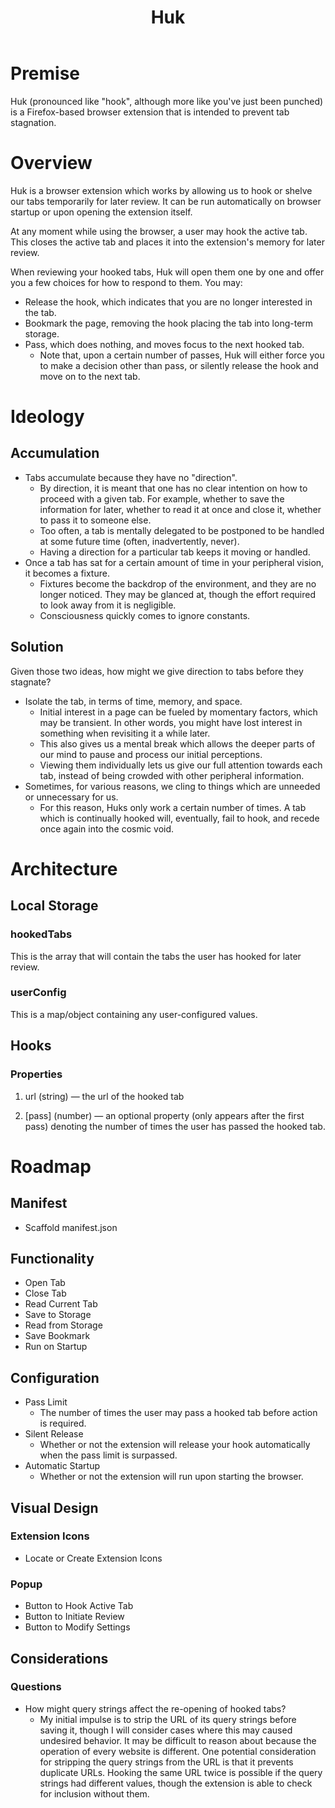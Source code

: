 #+title: Huk
#+startup: overview

* Premise
Huk (pronounced like "hook", although more like you've just been punched) is a Firefox-based browser extension that is intended to prevent tab stagnation.
* Overview
Huk is a browser extension which works by allowing us to hook or shelve our tabs temporarily for later review. It can be run automatically on browser startup or upon opening the extension itself.

At any moment while using the browser, a user may hook the active tab. This closes the active tab and places it into the extension's memory for later review.

When reviewing your hooked tabs, Huk will open them one by one and offer you a few choices for how to respond to them. You may:
- Release the hook, which indicates that you are no longer interested in the tab.
- Bookmark the page, removing the hook placing the tab into long-term storage.
- Pass, which does nothing, and moves focus to the next hooked tab.
  - Note that, upon a certain number of passes, Huk will either force you to make a decision other than pass, or silently release the hook and move on to the next tab.
* Ideology
** Accumulation
- Tabs accumulate because they have no "direction".
  - By direction, it is meant that one has no clear intention on how to proceed with a given tab. For example, whether to save the information for later, whether to read it at once and close it, whether to pass it to someone else.
  - Too often, a tab is mentally delegated to be postponed to be handled at some future time (often, inadvertently, never).
  - Having a direction for a particular tab keeps it moving or handled.
- Once a tab has sat for a certain amount of time in your peripheral vision, it becomes a fixture.
  - Fixtures become the backdrop of the environment, and they are no longer noticed. They may be glanced at, though the effort required to look away from it is negligible.
  - Consciousness quickly comes to ignore constants.
** Solution
Given those two ideas, how might we give direction to tabs before they stagnate?

- Isolate the tab, in terms of time, memory, and space.
  - Initial interest in a page can be fueled by momentary factors, which may be transient. In other words, you might have lost interest in something when revisiting it a while later.
  - This also gives us a mental break which allows the deeper parts of our mind to pause and process our initial perceptions.
  - Viewing them individually lets us give our full attention towards each tab, instead of being crowded with other peripheral information.
- Sometimes, for various reasons, we cling to things which are unneeded or unnecessary for us.
  - For this reason, Huks only work a certain number of times. A tab which is continually hooked will, eventually, fail to hook, and recede once again into the cosmic void.
* Architecture

** Local Storage
*** hookedTabs
This is the array that will contain the tabs the user has hooked for later review.
*** userConfig
This is a map/object containing any user-configured values.
** Hooks
*** Properties
**** url (string) — the url of the hooked tab
**** [pass] (number) — an optional property (only appears after the first pass) denoting the number of times the user has passed the hooked tab.
* Roadmap
** Manifest
- Scaffold manifest.json
** Functionality
- Open Tab
- Close Tab
- Read Current Tab
- Save to Storage
- Read from Storage
- Save Bookmark
- Run on Startup
** Configuration
- Pass Limit
  - The number of times the user may pass a hooked tab before action is required.
- Silent Release
  - Whether or not the extension will release your hook automatically when the pass limit is surpassed.
- Automatic Startup
  - Whether or not the extension will run upon starting the browser.
** Visual Design
*** Extension Icons
- Locate or Create Extension Icons
*** Popup
- Button to Hook Active Tab
- Button to Initiate Review
- Button to Modify Settings
** Considerations
*** Questions
- How might query strings affect the re-opening of hooked tabs?
  - My initial impulse is to strip the URL of its query strings before saving it, though I will consider cases where this may caused undesired behavior. It may be difficult to reason about because the operation of every website is different. One potential consideration for stripping the query strings from the URL is that it prevents duplicate URLs. Hooking the same URL twice is possible if the query strings had different values, though the extension is able to check for inclusion without them.
